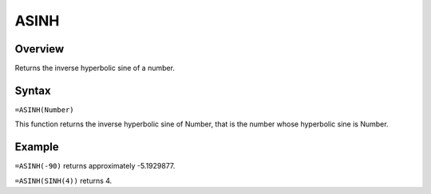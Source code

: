 =====
ASINH
=====

Overview
--------

Returns the inverse hyperbolic sine of a number.

Syntax
------

``=ASINH(Number)``

This function returns the inverse hyperbolic sine of Number, that is the number whose hyperbolic sine is Number.

Example
-------

``=ASINH(-90)`` returns approximately -5.1929877.

``=ASINH(SINH(4))`` returns 4.

